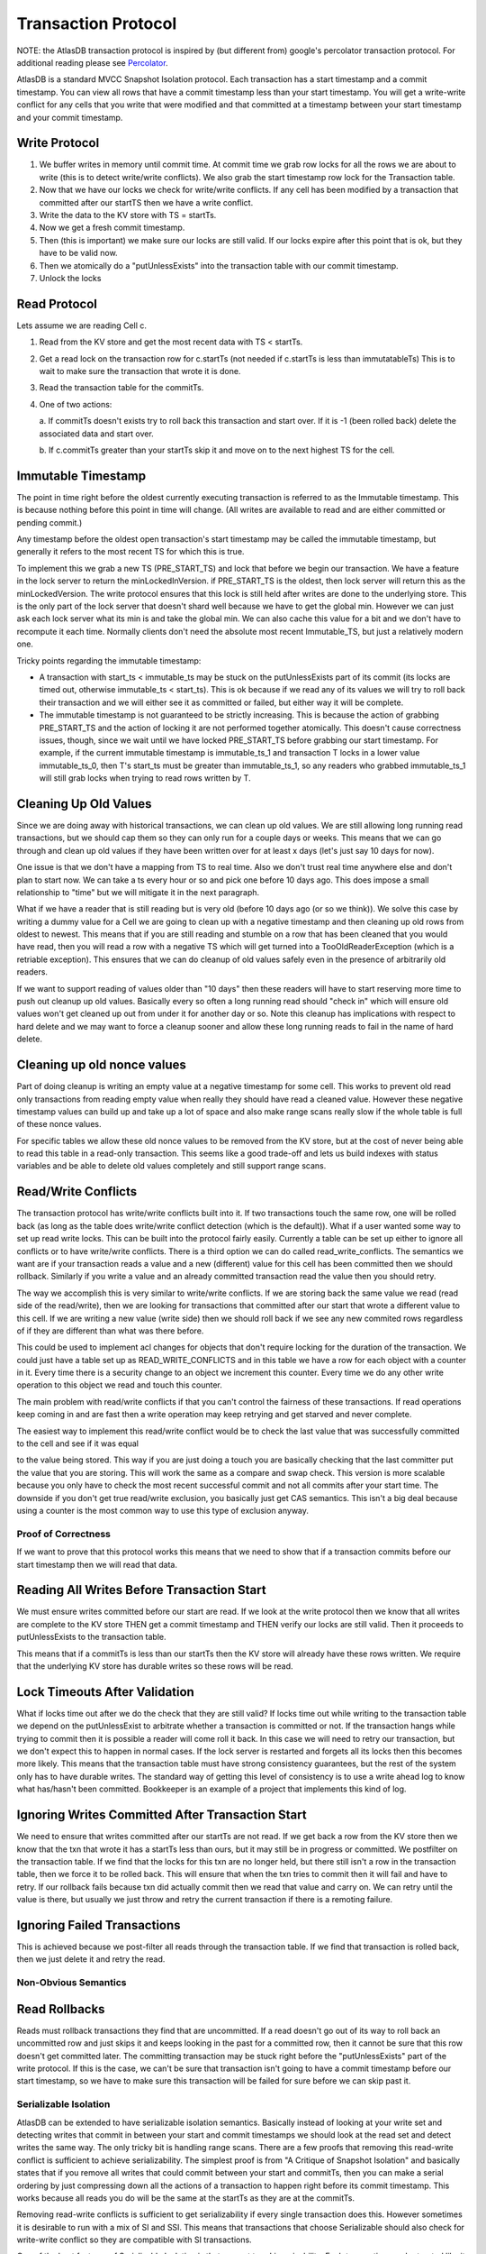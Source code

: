 ====================
Transaction Protocol
====================

NOTE: the AtlasDB transaction protocol is inspired by (but different
from) google's percolator transaction protocol. For additional reading
please see
`Percolator <http://research.google.com/pubs/pub36726.html>`__.

AtlasDB is a standard MVCC Snapshot Isolation protocol. Each transaction
has a start timestamp and a commit timestamp. You can view all rows that
have a commit timestamp less than your start timestamp. You will get a
write-write conflict for any cells that you write that were modified and
that committed at a timestamp between your start timestamp and your
commit timestamp.

Write Protocol
--------------

1. We buffer writes in memory until commit time. At commit time we grab
   row locks for all the rows we are about to write (this is to detect
   write/write conflicts). We also grab the start timestamp row lock for
   the Transaction table.

2. Now that we have our locks we check for write/write conflicts. If any
   cell has been modified by a transaction that committed after our
   startTS then we have a write conflict.

3. Write the data to the KV store with TS = startTs.

4. Now we get a fresh commit timestamp.

5. Then (this is important) we make sure our locks are still valid. If
   our locks expire after this point that is ok, but they have to be
   valid now.

6. Then we atomically do a "putUnlessExists" into the transaction table
   with our commit timestamp.

7. Unlock the locks

Read Protocol
-------------

Lets assume we are reading Cell c.

1. Read from the KV store and get the most recent data with TS <
   startTs.
2. Get a read lock on the transaction row for c.startTs (not needed if
   c.startTs is less than immutatableTs) This is to wait to make sure
   the transaction that wrote it is done.
3. Read the transaction table for the commitTs.
4. One of two actions:
   
   a. If commitTs doesn't exists try to roll back this transaction and
   start over. If it is -1 (been rolled back) delete the associated data
   and start over.
   
   b. If c.commitTs greater than your startTs skip it and move on to the
   next highest TS for the cell.

Immutable Timestamp
-------------------

The point in time right before the oldest currently executing
transaction is referred to as the Immutable timestamp. This is because
nothing before this point in time will change. (All writes are available
to read and are either committed or pending commit.)

Any timestamp before the oldest open transaction's start timestamp may
be called the immutable timestamp, but generally it refers to the most
recent TS for which this is true.

To implement this we grab a new TS (PRE\_START\_TS) and lock that before
we begin our transaction. We have a feature in the lock server to return
the minLockedInVersion. if PRE\_START\_TS is the oldest, then lock
server will return this as the minLockedVersion. The write protocol
ensures that this lock is still held after writes are done to the
underlying store. This is the only part of the lock server that doesn't
shard well because we have to get the global min. However we can just
ask each lock server what its min is and take the global min. We can
also cache this value for a bit and we don't have to recompute it each
time. Normally clients don't need the absolute most recent
Immutable\_TS, but just a relatively modern one.

Tricky points regarding the immutable timestamp:

-  A transaction with start\_ts < immutable\_ts may be stuck on the
   putUnlessExists part of its commit (its locks are timed out,
   otherwise immutable\_ts < start\_ts). This is ok because if we read
   any of its values we will try to roll back their transaction and we
   will either see it as committed or failed, but either way it will be
   complete.
-  The immutable timestamp is not guaranteed to be strictly increasing.
   This is because the action of grabbing PRE\_START\_TS and the action
   of locking it are not performed together atomically. This doesn't
   cause correctness issues, though, since we wait until we have locked
   PRE\_START\_TS before grabbing our start timestamp. For example, if
   the current immutable timestamp is immutable\_ts\_1 and transaction T
   locks in a lower value immutable\_ts\_0, then T's start\_ts must be
   greater than immutable\_ts\_1, so any readers who grabbed
   immutable\_ts\_1 will still grab locks when trying to read rows
   written by T.

Cleaning Up Old Values
----------------------

Since we are doing away with historical transactions, we can clean up
old values. We are still allowing long running read transactions, but we
should cap them so they can only run for a couple days or weeks. This
means that we can go through and clean up old values if they have been
written over for at least x days (let's just say 10 days for now).

One issue is that we don't have a mapping from TS to real time. Also we
don't trust real time anywhere else and don't plan to start now. We can
take a ts every hour or so and pick one before 10 days ago. This does
impose a small relationship to "time" but we will mitigate it in the
next paragraph.

What if we have a reader that is still reading but is very old (before
10 days ago (or so we think)). We solve this case by writing a dummy
value for a Cell we are going to clean up with a negative timestamp and
then cleaning up old rows from oldest to newest. This means that if you
are still reading and stumble on a row that has been cleaned that you
would have read, then you will read a row with a negative TS which will
get turned into a TooOldReaderException (which is a retriable
exception). This ensures that we can do cleanup of old values safely
even in the presence of arbitrarily old readers.

If we want to support reading of values older than "10 days" then these
readers will have to start reserving more time to push out cleanup up
old values. Basically every so often a long running read should "check
in" which will ensure old values won't get cleaned up out from under it
for another day or so. Note this cleanup has implications with respect
to hard delete and we may want to force a cleanup sooner and allow these
long running reads to fail in the name of hard delete.

Cleaning up old nonce values
----------------------------

Part of doing cleanup is writing an empty value at a negative timestamp
for some cell. This works to prevent old read only transactions from
reading empty value when really they should have read a cleaned value.
However these negative timestamp values can build up and take up a lot
of space and also make range scans really slow if the whole table is
full of these nonce values.

For specific tables we allow these old nonce values to be removed from
the KV store, but at the cost of never being able to read this table in
a read-only transaction. This seems like a good trade-off and lets us
build indexes with status variables and be able to delete old values
completely and still support range scans.

Read/Write Conflicts
--------------------

The transaction protocol has write/write conflicts built into it. If two
transactions touch the same row, one will be rolled back (as long as the
table does write/write conflict detection (which is the default)). What
if a user wanted some way to set up read write locks. This can be built
into the protocol fairly easily. Currently a table can be set up either
to ignore all conflicts or to have write/write conflicts. There is a
third option we can do called read\_write\_conflicts. The semantics we
want are if your transaction reads a value and a new (different) value
for this cell has been committed then we should rollback. Similarly if
you write a value and an already committed transaction read the value
then you should retry.

The way we accomplish this is very similar to write/write conflicts. If
we are storing back the same value we read (read side of the
read/write), then we are looking for transactions that committed after
our start that wrote a different value to this cell. If we are writing a
new value (write side) then we should roll back if we see any new
commited rows regardless of if they are different than what was there
before.

This could be used to implement acl changes for objects that don't
require locking for the duration of the transaction. We could just have
a table set up as READ\_WRITE\_CONFLICTS and in this table we have a row
for each object with a counter in it. Every time there is a security
change to an object we increment this counter. Every time we do any
other write operation to this object we read and touch this counter.

The main problem with read/write conflicts if that you can't control the
fairness of these transactions. If read operations keep coming in and
are fast then a write operation may keep retrying and get starved and
never complete.

.. raw:: html

   <div>

The easiest way to implement this read/write conflict would be to check
the last value that was successfully committed to the cell and see if it
was equal

.. raw:: html

   </div>

.. raw:: html

   <div>

to the value being stored. This way if you are just doing a touch you
are basically checking that the last committer put the value that you
are storing. This will work the same as a compare and swap check. This
version is more scalable because you only have to check the most recent
successful commit and not all commits after your start time. The
downside if you don't get true read/write exclusion, you basically just
get CAS semantics. This isn't a big deal because using a counter is the
most common way to use this type of exclusion anyway.

.. raw:: html

   </div>

Proof of Correctness
====================

If we want to prove that this protocol works this means that we need to
show that if a transaction commits before our start timestamp then we
will read that data.

Reading All Writes Before Transaction Start
-------------------------------------------

We must ensure writes committed before our start are read. If we look at
the write protocol then we know that all writes are complete to the KV
store THEN get a commit timestamp and THEN verify our locks are still
valid. Then it proceeds to putUnlessExists to the transaction table.

This means that if a commitTs is less than our startTs then the KV store
will already have these rows written. We require that the underlying KV
store has durable writes so these rows will be read.

Lock Timeouts After Validation
------------------------------

What if locks time out after we do the check that they are still valid?
If locks time out while writing to the transaction table we depend on
the putUnlessExist to arbitrate whether a transaction is committed or
not. If the transaction hangs while trying to commit then it is possible
a reader will come roll it back. In this case we will need to retry our
transaction, but we don't expect this to happen in normal cases. If the
lock server is restarted and forgets all its locks then this becomes
more likely. This means that the transaction table must have strong
consistency guarantees, but the rest of the system only has to have
durable writes. The standard way of getting this level of consistency is
to use a write ahead log to know what has/hasn't been committed.
Bookkeeper is an example of a project that implements this kind of log.

Ignoring Writes Committed After Transaction Start
-------------------------------------------------

We need to ensure that writes committed after our startTs are not read.
If we get back a row from the KV store then we know that the txn that
wrote it has a startTs less than ours, but it may still be in progress
or committed. We postfilter on the transaction table. If we find that
the locks for this txn are no longer held, but there still isn't a row
in the transaction table, then we force it to be rolled back. This will
ensure that when the txn tries to commit then it will fail and have to
retry. If our rollback fails because txn did actually commit then we
read that value and carry on. We can retry until the value is there, but
usually we just throw and retry the current transaction if there is a
remoting failure.

Ignoring Failed Transactions
----------------------------

This is achieved because we post-filter all reads through the
transaction table. If we find that transaction is rolled back, then we
just delete it and retry the read.

Non-Obvious Semantics
=====================

Read Rollbacks
--------------

Reads must rollback transactions they find that are uncommitted. If a
read doesn't go out of its way to roll back an uncommitted row and just
skips it and keeps looking in the past for a committed row, then it
cannot be sure that this row doesn't get committed later. The committing
transaction may be stuck right before the "putUnlessExists" part of the
write protocol. If this is the case, we can't be sure that transaction
isn't going to have a commit timestamp before our start timestamp, so we
have to make sure this transaction will be failed for sure before we can
skip past it.

Serializable Isolation
======================

AtlasDB can be extended to have serializable isolation semantics.
Basically instead of looking at your write set and detecting writes that
commit in between your start and commit timestamps we should look at the
read set and detect writes the same way. The only tricky bit is handling
range scans. There are a few proofs that removing this read-write
conflict is sufficient to achieve serializability. The simplest proof is
from "A Critique of Snapshot Isolation" and basically states that if you
remove all writes that could commit between your start and commitTs,
then you can make a serial ordering by just compressing down all the
actions of a transaction to happen right before its commit timestamp.
This works because all reads you do will be the same at the startTs as
they are at the commitTs.

Removing read-write conflicts is sufficient to get serializability if
every single transaction does this. However sometimes it is desirable to
run with a mix of SI and SSI. This means that transactions that choose
Serializable should also check for write-write conflict so they are
compatible with SI transactions.

One of the best features of Serializable Isolation is that you get true
Linearizability. Each transaction can be treated like it is just
happened instantaneously at its commit timestamp and all invariants hold
at all times.

The main downside to this approach is that all the reads need to be done
after the commit timestamp is allocated and therefore after all the
writes are done to the underlying store. What this means is that other
transactions may have to block on these written values while we do reads
to ensure they haven't changed. The good news is that the only times a
transaction would wait is if it could have a read-write conflict. This
means that the waiting may result in a rollback anyway so waiting isn't
a huge hit. To mitigate this issue we should make transactions that
write hot rows not have a huge read set that needs to be verified.
